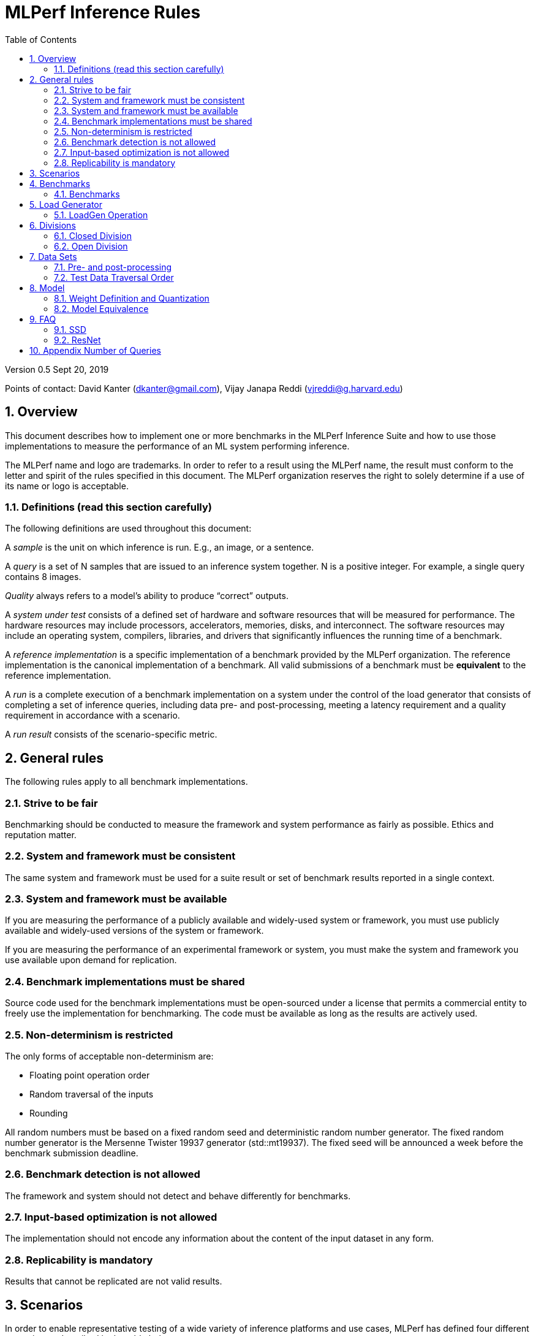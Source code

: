:toc:
:toclevels: 4

:sectnums:

= MLPerf Inference Rules

Version 0.5 
Sept 20, 2019

Points of contact: David Kanter (dkanter@gmail.com), Vijay Janapa Reddi
(vjreddi@g.harvard.edu)

== Overview

This document describes how to implement one or more benchmarks in the MLPerf
Inference Suite and how to use those implementations to measure the performance
of an ML system performing inference.

The MLPerf name and logo are trademarks. In order to refer to a result using the
MLPerf name, the result must conform to the letter and spirit of the rules
specified in this document. The MLPerf organization reserves the right to solely
determine if a use of its name or logo is acceptable.

=== Definitions (read this section carefully)

The following definitions are used throughout this document:

A _sample_ is the unit on which inference is run. E.g., an image, or a sentence.

A _query_ is a set of N samples that are issued to an inference system
together. N is a positive integer. For example, a single query contains 8
images.

_Quality_ always refers to a model’s ability to produce “correct” outputs.

A _system under test_ consists of a defined set of hardware and software
resources that will be measured for performance.  The hardware resources may
include processors, accelerators, memories, disks, and interconnect. The
software resources may include an operating system, compilers, libraries, and
drivers that significantly influences the running time of a benchmark.

A _reference implementation_ is a specific implementation of a benchmark
provided by the MLPerf organization.  The reference implementation is the
canonical implementation of a benchmark. All valid submissions of a benchmark
must be *equivalent* to the reference implementation.

A _run_ is a complete execution of a benchmark implementation on a system under
the control of the load generator that consists of completing a set of inference
queries, including data pre- and post-processing, meeting a latency requirement
and a quality requirement in accordance with a scenario.

A _run result_ consists of the scenario-specific metric.

== General rules

The following rules apply to all benchmark implementations.

=== Strive to be fair

Benchmarking should be conducted to measure the framework and system performance
as fairly as possible. Ethics and reputation matter.

=== System and framework must be consistent

The same system and framework must be used for a suite result or set of
benchmark results reported in a single context.

=== System and framework must be available

If you are measuring the performance of a publicly available and widely-used
system or framework, you must use publicly available and widely-used versions of
the system or framework.

If you are measuring the performance of an experimental framework or system, you
must make the system and framework you use available upon demand for
replication.

=== Benchmark implementations must be shared

Source code used for the benchmark implementations must be open-sourced under a
license that permits a commercial entity to freely use the implementation for
benchmarking. The code must be available as long as the results are actively
used.

=== Non-determinism is restricted

The only forms of acceptable non-determinism are:

* Floating point operation order

* Random traversal of the inputs

* Rounding

All random numbers must be based on a fixed random seed and deterministic random
number generator. The fixed random number generator is the Mersenne Twister
19937 generator (std::mt19937). The fixed seed will be announced a week before
the benchmark submission deadline.

=== Benchmark detection is not allowed

The framework and system should not detect and behave differently for
benchmarks.

=== Input-based optimization is not allowed

The implementation should not encode any information about the content of the
input dataset in any form.

=== Replicability is mandatory

Results that cannot be replicated are not valid results.

== Scenarios

In order to enable representative testing of a wide variety of inference
platforms and use cases, MLPerf has defined four different scenarios as
described in the table below.

|===
|Scenario |Query Generation |Duration |Samples/query |Latency Constraint |Tail Latency | Performance Metric
|Single stream |LoadGen sends next query as soon as SUT completes the previous query | 1024 queries and 60 seconds |1 |None |90% | 90%-ile measured latency
|Multiple stream |LoadGen sends a new query every _latency constraint_ if the SUT has completed the prior query, otherwise the new query is dropped and is counted as one overtime query | 270,336 queries for image models and 90,112 otherwise and 60 seconds |Variable, see metric |Benchmark specific |99% for image models and 97% for otherwise | Maximum number of inferences per query supported
|Server |LoadGen sends new queries to the SUT according to a Poisson distribution |270,336 queries for image models and 90,112 otherwise and 60 seconds |1 |Benchmark specific |99% for image models and 97% for otherwise | Maximum Poisson throughput parameter supported
|Offline |LoadGen sends all queries to the SUT at start | 1 query and 60 seconds | At least 24,576 |None |N/A | Measured throughput
|===

The number of queries is selected to ensure sufficient statistical confidence in
the reported metric. Specifically, the top line in the following table. Lower
lines are being evaluated for future versions of MLPerf Inference (e.g., 95%
tail latency for v0.6 and 99% tail latency for v0.7).

|===
|Tail Latency Percentile |Confidence Interval |Margin-of-Error |Inferences |Rounded Inferences
|90%|99%|0.50%|23,886|3*2^13 = 24,576
|95%|99%|0.25%|50,425|7*2^13 = 57,344
|97%|99%|0.15%|85,811|11*2^13 = 90,112
|99%|99%|0.05%|262,742|33*2^13 = 270,336
|===

A submission may comprise any combination of benchmark and scenario results.

The number of runs required for each scenario is defined below:

* Single Stream: 1

* Multi-Stream: 1

* Server: 5

* Offline: 1

== Benchmarks

The MLPerf organization provides a reference implementation of each benchmark,
which includes the following elements: Code that implements the model in a
framework.  A plain text “README.md” file that describes:

* Problem

** Dataset/Environment

** Publication/Attribution

** Data pre- and post-processing

** Performance, accuracy, and calibration data sets

** Test data traversal order (CHECK)

* Model

** Publication/Attribution

** List of layers

** Weights and biases

* Quality and latency

** Quality target

** Latency target(s)

* Directions

** Steps to configure machine

** Steps to download and verify data

** Steps to run and time

A “download_dataset” script that downloads the accuracy, speed, and calibration
datasets.

A “verify_dataset” script that verifies the dataset against the checksum.

A “run_and_time” script that executes the benchmark and reports the wall-clock
time.

=== Benchmarks

CLOSED: The benchmark suite consists of the benchmarks shown in the following
table. Quality and latency targets are still being finalized.

|===
|Area |Task |Model |Dataset |QSL Size |Quality |Server latency constraint| Multi-Stream latency constraint
|Vision |Image classification |Resnet50-v1.5 |ImageNet (224x224) | 1024 | 99% of FP32 (76.46%) | 15 ms | 50 ms
|Vision |Image classification |MobileNets-v1 224 |ImageNet  (224x224) | 1024 | 98% of FP32 (71.68%) | 10 ms | 50 ms
|Vision |Object detection |SSD-ResNet34 |COCO (1200x1200) | 64 | 99% of FP32 (0.20 mAP) | 100 ms | 66 ms
|Vision |Object detection |SSD-MobileNets-v1 |COCO (300x300) | 256 | 99% of FP32 (0.22 mAP) | 10 ms | 50 ms
|Language |Machine translation |GNMT |WMT16 | 3,903,900 | 99% of FP32 (23.9 BLEU) | 250 ms | 100 ms
|===

Accuracy results must be reported to five significant figures with round to
even. For example, 98.9995% should be recorded as 99.000%.

OPEN: benchmarks must perform a task matching an existing benchmark, and be substitutable in loadgen for that benchmark. Latency and accuracy constraints are not applicable: instead the submission must report the accuracy obtained, and the latency constraints under which the reported performance was obtained. For latencies other than the default, the minimum number of queries should be set using  the formula in <<Appendix Number of Queries>>

For performance runs, the LoadGen will select queries uniformly at random (with
replacement) from a test set. The minimum size of the performance test set for
each benchmark is listed as 'QSL Size' in the table above. However, the accuracy
 test must be run with one copy of the MLPerf specified validation dataset.

== Load Generator

=== LoadGen Operation

The LoadGen is provided in C++ with Python bindings and must be used by all
submissions. The LoadGen is responsible for:

* Generating the queries according to one of the scenarios.

* Tracking the latency of queries.

* Validating the accuracy of the results.

* Computing final metrics.

Latency is defined as the time from when the LoadGen was scheduled to pass a
query to the SUT, to the time it receives a reply.

* Single-stream: LoadGen measures average latency using a single test run. For
the test run, LoadGen sends an initial query then continually sends the next
query as soon as the previous query is processed.

* Multi-stream: LoadGen determines the maximum supported number of streams using
multiple test runs. Each test run evaluates a specific integer number of
streams. For a specific number of streams, queries are generated with a number
of samples per query equal to the number of streams tested. All samples in a
query will be allocated contiguously in memory. LoadGen will use a binary search
to find a candidate value. If one run fails, it will reduce the number of streams by one and then
try again.

* Server: LoadGen determines the system throughput using multiple test
runs. Each test run evaluates a specific throughput value in queries-per-second
(QPS). For a specific throughput value, queries are generated at that QPS using
a Poisson distribution. LoadGen will use a binary search to find a candidate
value. It will then verify stability by testing the value 5 times. If one run
fails, it will reduce the value by a small delta then try again.

* Offline: LoadGen measures throughput using a single test run. For the test
run, LoadGen sends all queries at once.

The run procedure is as follows:

1. LoadGen signals system under test (SUT).

2. SUT starts up and signals readiness.

3. LoadGen starts clock and begins generating queries.

4. LoadGen stops generating queries as soon as the benchmark-specific minimum
number of queries have been generated and the benchmark specific minimum time
has elapsed.

5. LoadGen waits for all queries to complete, and errors if all queries fail to
complete.

6. LoadGen computes metrics for the run.

The execution of LoadGen is restricted as follows:

* LoadGen must run on the processor that most faithfully simulates queries
  arriving from the most logical source, which is usually the network or an I/O
  device such as a camera. For example, if the most logical source is the
  network and the system is characterized as host - accelerator, then LoadGen
  should run on the host unless the accelerator incorporates a NIC.

* The trace generated by LoadGen must be stored in the non-HBM DRAM that most
  faithfully simulates queries arriving from the most logical source, which is
  usually the network or an I/O device such as a camera. It may be
  pinned. Submitters need prior approval for anything that is not DRAM.

* Caching of any queries, any query parameters, or any intermediate results is
  prohibited.

* The LoadGen must be compiled from a tagged approved revision of the mlperf/inference
  GitHub repository without alteration.  Pull requests addressing portability
  issues and adding new functionality are welcome.

LoadGen generates queries based on trace. The trace is constructed by uniformly
sampling (with replacement) from a library based on a fixed random seed and
deterministic generator. The size of the library is listed in as 'QSL Size' in
the 'Benchmarks' table above. The trace is usually pre-generated, but may
optionally be incrementally generated if it does not fit in memory. LoadGen
validates accuracy via a separate test run that use each sample in the test
library exactly once but is otherwise identical to the above normal metric run.

One LoadGen validation run is required for each submitted performance result 
even if two or more performance results share the same source code.

Note: For v0.5, the same code must be run for both the accuracy and performance LoadGen modes. This means the same output should be passed in QuerySampleComplete in both modes. 

== Divisions

There are two divisions of the benchmark suite, the Closed division and the Open
division.

=== Closed Division

The Closed division requires using pre-processing, post-processing, and model
that is equivalent to the reference or alternative implementation.  The closed
division allows calibration for quantization and does not allow any retraining.

The unqualified name “MLPerf” must be used when referring to a Closed Division
suite result, e.g. “a MLPerf result of 4.5.”

=== Open Division

The Open division allows using arbitrary pre- or post-processing and model,
including retraining.  The qualified name “MLPerf Open” must be used when
referring to an Open Division suite result, e.g. “a MLPerf Open result of 7.2.”

== Data Sets

For each benchmark, MLPerf will provide pointers to:

* An accuracy data set, to be used to determine whether a submission meets the
  quality target, and used as a validation set

* A speed/performance data set that is a subset of the accuracy data set to be
  used to measure performance

For each benchmark, MLPerf will provide pointers to:

* A calibration data set, to be used for quantization (see quantization
  section), that is a small subset of the training data set used to generate the
  weights

Each reference implementation shall include a script to verify the datasets
using a checksum. The dataset must be unchanged at the start of each run.

=== Pre- and post-processing

All imaging benchmarks take uncropped uncompressed bitmap as inputs, NMT takes
text.

Sample-independent pre-processing that matches the reference model is
untimed. However, it must be pre-approved and added to the following list:

* May resize to processed size (e.g. SSD-large)

* May reorder channels / do arbitrary transpositions

* May pad to arbitrary size (don’t be creative)

* May do a single, consistent crop

* Mean subtraction and normalization provided reference model expect those to be
  done

* May convert data among all the whitelisted numerical formats

Any other pre- and post-processing time is included in the wall-clock time for a
run result.

=== Test Data Traversal Order

Test data is determined by the LoadGen. For scenarios where processing multiple
samples can occur (i.e., server, multi-stream, and offline), any ordering is
allowed subject to latency requirements.

== Model

CLOSED: For v0.5, MLPerf provides a reference implementation in a first
framework and an alternative implementation in a second framework in accordance
with the table below.  The benchmark implementation must use a model that is
equivalent to the reference implementation or the alternative implementation, as
defined by the remainder of this section.

|===
|Area |Task |Model |Reference implementation |Alternative implementation
|Vision |Image classification |Resnet50-v1.5 |TensorFlow |PyTorch/ONNX
|Vision |Image classification |MobileNets-v1 224 |TensorFlow/TensorFlow Lite |PyTorch/ONNX
|Vision |Object detection |SSD-ResNet34 |PyTorch/ONNX |TensorFlow/TensorFlow Lite
|Vision |Object detection |SSD-MobileNets-v1 |TensorFlow |PyTorch/ONNX
|Language |Machine translation |GMNT |TensorFlow |PyTorch/ONNX
|===

OPEN: The benchmark implementation may use a different model to perform the same
task. Retraining is allowed.

=== Weight Definition and Quantization

CLOSED: MLPerf will provide trained weights and biases in fp32 format for both
the reference and alternative implementations.

MLPerf will provide a calibration data set for all models except
GNMT. Submitters may do arbitrary purely mathematical, reproducible quantization
using only the calibration data and weight and bias tensors from the benchmark
owner provided model to any combination of permissive whitelist numerical format
that achieves the desired quality. The quantization method must be publicly
described at a level where it could be reproduced.  The whitelist currently
includes:

* INT4
* INT8
* INT16
* UINT8
* UINT16
* FP11 (1-bit sign, 5-bit exponent, 5-bit mantissa)
* FP16
* bfloat16
* FP32

August 14, 2019 is the deadline to whitelist a numerical format for MLPerf 0.5.

To be considered principled, the description of the quantization method must be
much much smaller than the non-zero weights it produces.

Calibration is allowed and must only use the calibration data set provided by
the benchmark owner. Submitters may choose to use only a subset of the
calibration data set.

Additionally, for image classification using MobileNets-v1 224 and object
detection using SSD-MobileNets-v1, MLPerf will provide a retrained INT8
(asymmetric for TFLite and symmetric for pyTorch/ONNX) model. Model weights and
input activations are scaled per tensor, and must preserve the same shape modulo
padding. Convolution layers are allowed to be in either NCHW or NHWC format.  No
other retraining is allowed.

OPEN: Weights and biases must be initialized to the same values for each run,
any quantization scheme is allowed that achieves the desired quality.

=== Model Equivalence

All implementations are allowed as long as the latency and accuracy bounds are
met and the reference weights are used. Reference weights may be modified
according to the quantization rules.

Examples of allowed techniques include, but are not limited to:

* Arbitrary frameworks and runtimes: TensorFlow, TensorFlow-lite, ONNX, PyTorch,
  etc, provided they conform to the rest of the rules

* Running any given control flow or operations on or off an accelerator

* Arbitrary data arrangement

* Different input and in-memory representations of weights

* Variation in matrix-multiplication or convolution algorithm provided the
  algorithm produces asymptotically accurate results when evaluated with
  asymptotic precision

* Mathematically equivalent transformations (e.g. Tanh versus Logistic, ReluX
  versus ReluY, any linear transformation of an activation function)

* Approximations (e.g. replacing a transcendental function with a polynomial)

* Processing queries out-of-order within discretion provided by scenario

* Replacing dense operations with mathematically equivalent sparse operations

* Hand picking different numerical precisions for different operations

* Fusing or unfusing operations

* Dynamically switching between one or more batch sizes

* Different implementations based on dynamically determined batch size

* Mixture of experts combining differently quantized weights

* Stochastic quantization algorithms with seeds for reproducibility

* Reducing ImageNet classifiers with 1001 classes to 1000 classes

* Dead code elimination

* Sorting samples in a query when it improves performance even when
  all samples are distinct

* Incorporating explicit statistical information about the calibration set
  (eg. min, max, mean, distribution)

* Empirical performance and accuracy tuning based on the performance and accuracy
  set (eg. selecting batch sizes or numerics experimentally)
  
* Sorting an embedding table based on frequency of access in the training set.
  (Submtters should include in their submission details of how the ordering was
  derived.)

The following techniques are disallowed:

* Wholesale weight replacement or supplements

* Discarding non-zero weight elements, including pruning

* Caching queries or responses

* Coalescing identical queries

* Modifying weights during the timed portion of an inference run (no online
  learning or related techniques)

* Weight quantization algorithms that are similar in size to the non-zero
  weights they produce

* Hard coding the total number of queries

* Techniques that boost performance for fixed length experiments but are
  inapplicable to long-running services except in the offline scenario

* Using knowledge of the LoadGen implementation to predict upcoming lulls or
  spikes in the server scenario
  
* Treating beams in a beam search differently. For example, employing different
  precision for different beams

* Changing the number of beams per beam search relative to the reference

* Incorporating explicit statistical information about the performance or
  accuracy sets (eg. min, max, mean, distribution)

* Techniques that take advantage of upsampled images. For example,
  downsampling inputs and kernels for the first convolution.

* Techniques that only improve performance when there are identical
  samples in a query. For example, sorting samples in SSD.

== FAQ

Q: Do I have to use the reference implementation framework?

A: No, you can use another framework provided that it matches the reference in
the required areas.

Q: Do I have to use the reference implementation scripts?

A: No, you don’t have to use the reference scripts. The reference is there to
settle conformance questions - with a few exceptions, a submission to the closed
division must match what the reference is doing.

Q: Why does a run require so many individual inference queries?

A: The numbers were selected to be sufficiently large to statistically verify
that the system meets the latency requirements.

Q: For my submission, I am going to use a different model format (e.g., ONNX vs
TensorFlow Lite).  Should the conversion routine/script be included in the
submission? Or is it sufficient to submit the converted model?

A: The goal is reproducibility, so you should include the conversion
routine/scripts.

Q: Is it permissible to exceed both the minimum number of queries and minimum time duration in a valid test run?

A: Yes.

Q: Can we give the driver a hint to preload the image data to somewhere closer to the accelerator?

A: No.

Q: Can we preload image data somewhere closer to the accelerator that is mapped into host memory?

A: No.

Q: Can we preload image data in host memory somewhere that is mapped into accelerator memory?

A: Yes, provided the image data isn't eventually cached on the device.

Q: For the server scenario, there are 'Scheduled samples per second', 'Completed samples per second', and the user input target QPS. Which one is reported as the final metric?
A: Scheduled samples per second

Q: For the multi-stream scenario, does the tail-latency constraint apply on a per-query basis or on a per-sample basis?
A: It applies on a per-query basis. The latency of a query is the maximum latency of its samples, including any cross-thread communication within the loadgen. If the loadgen has to skip producing for an interval because it couldn't detect that all samples were completed in time, then the query will not be considered meeting the latency constraint. This is fair since the loadgen skipping production will reduce pressure on the SUT and should be reflected negatively in the latency percentiles. The last query is special cased since there isn't a subsequent query to delay. For the last query, the query latency without cross-thread communication is used.

=== SSD

Q: Is non-maximal suppression (NMS) timed?

A: Yes. NMS is a per image operation. NMS is used to make sure that in object
detection, a particular object is identified only once. Production systems need
NMS to ensure high-quality inference.

Q: Is COCO eval timed?

A: No. COCO eval compares the proposed boxes and classes in all the images
against ground truth in COCO dataset. COCO eval is not possible in production.

=== ResNet

Q: The ResNet model returns softmax and argmax, but softmax is never used. Can softmax be dead code eliminated?

A: Yes.

== Appendix Number of Queries

In order to be statistically valid, a certain number of queries are necessary to
verify a given latency-bound performance result. How many queries are necessary?
Every query either meets the latency bound or exceeds the latency bound. The
math for determining the appropriate sample size for a latency bound throughput
experiment is exactly the same as determining the appropriate sample size for an
electoral poll given an infinite electorate. Three variables determine the
sample size: the tail latency percentage, confidence, and margin. Confidence is
the probability that a latency bound is within a particular margin of the
reported result.

A 99% confidence bound was somewhat arbitrarily selected. For systems with noisy
latencies, it is possible to obtain better MLPerf results by cherry picking the
best runs. Approximately 1 in 100 runs will be marginally better. Please don’t
do this. It is very naughty and will make the MLPerf community feel sad.

The margin should be set to a value much less than the difference between the
tail latency percentage and one. Conceptually, the margin ought to be small
compared to the distance between the tail latency percentile and 100%. A margin
of 0.5% was selected. This margin is one twentieth of the difference between the
tail latency percentage and one. In the future, when the tail latency percentage
rises, the margin should fall by a proportional amount. The full equation is:

Margin = (1 - TailLatency) / 20

NumQueries = NormsInv((1 - Confidence) / 2)^2 * (TailLatency)(TailLatency - 1) /
Margin^2

Concretely:

NumQueries = NormsInv((1 - 0.99) / 2)^2 * (0.9)(1 - 0.9) / 0.005^2 =
NormsInv(0.005)^2 * 3600 = (-2.58)^2 * 3,600 = 23,886

To keep the numbers nice, the sample sizes are rounded up. Here is a table
showing proposed sample sizes for subsequent rounds of MLPerf:

|===
|Tail Latency Percentile |Confidence Interval |Margin-of-Error |Inferences |Rounded Inferences
|90%|99%|0.50%|23,886|3*2^13 = 24,576
|95%|99%|0.25%|50,425|7*2^13 = 57,344
|99%|99%|0.05%|262,742|33*2^13 = 270,336
|===

These are mostly for the Server scenario which has tight bounds for tail
latency. The other scenario may continue to use lower samples sizes.

